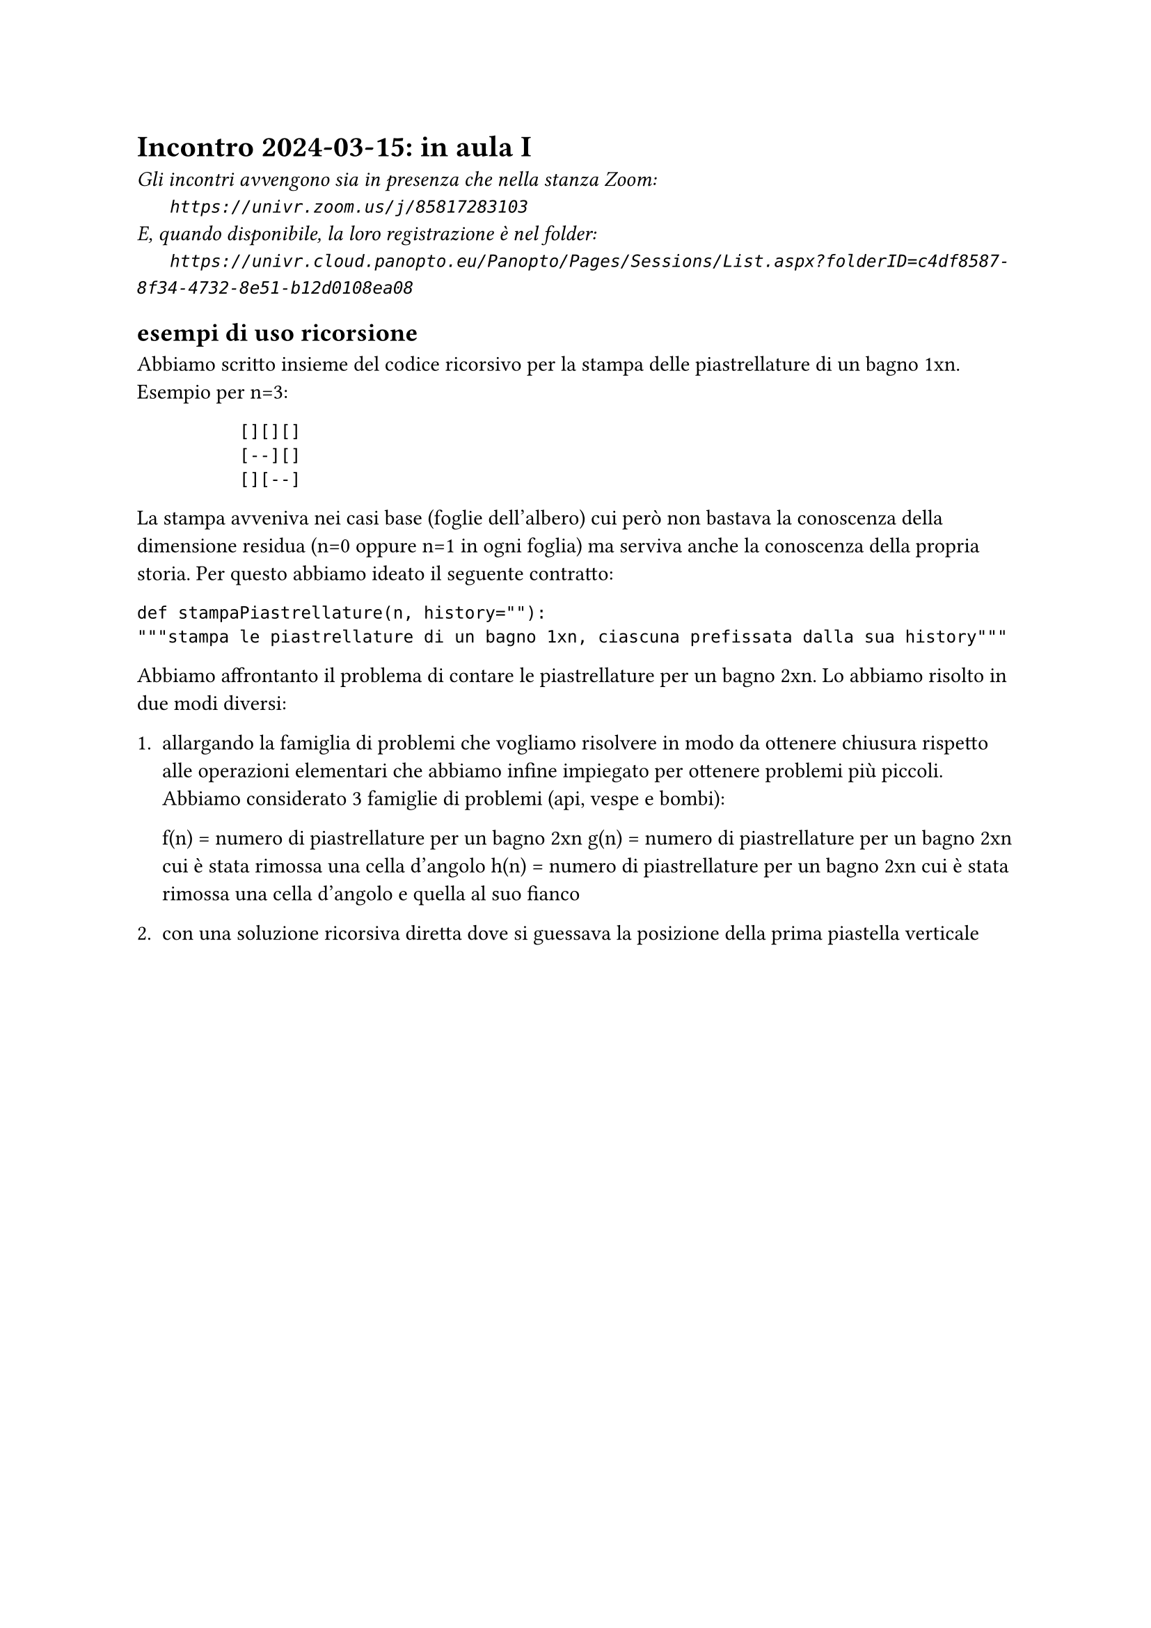 = Incontro 2024-03-15: in aula I
#text(style:"italic", size:11pt, [Gli incontri avvengono sia in presenza che nella stanza Zoom:\
#h(6mm) `https://univr.zoom.us/j/85817283103`\
E, quando disponibile, la loro registrazione è nel folder:\
#h(6mm) `https://univr.cloud.panopto.eu/Panopto/Pages/Sessions/List.aspx?folderID=c4df8587-8f34-4732-8e51-b12d0108ea08`\
])

== esempi di uso ricorsione

Abbiamo scritto insieme del codice ricorsivo per la stampa delle piastrellature di un bagno 1xn.
Esempio per n=3:
```
          [][][]
          [--][]
          [][--]
```

La stampa avveniva nei casi base (foglie dell'albero) cui però non bastava la conoscenza della dimensione residua (n=0 oppure n=1 in ogni foglia) ma serviva anche la conoscenza della propria storia.
Per questo abbiamo ideato il seguente contratto:

```
def stampaPiastrellature(n, history=""):
"""stampa le piastrellature di un bagno 1xn, ciascuna prefissata dalla sua history"""
```

Abbiamo affrontanto il problema di contare le piastrellature per un bagno 2xn.
Lo abbiamo risolto in due modi diversi:
    1. allargando la famiglia di problemi che vogliamo risolvere in modo da ottenere chiusura rispetto alle operazioni elementari che abbiamo infine impiegato per ottenere problemi più piccoli. Abbiamo considerato 3 famiglie di problemi (api, vespe e bombi):
        
        f(n) = numero di piastrellature per un bagno 2xn
        g(n) = numero di piastrellature per un bagno 2xn cui è stata rimossa una cella d'angolo
        h(n) = numero di piastrellature per un bagno 2xn cui è stata rimossa una cella d'angolo e quella al suo fianco
        
    2. con una soluzione ricorsiva diretta dove si guessava la posizione della prima piastella verticale


